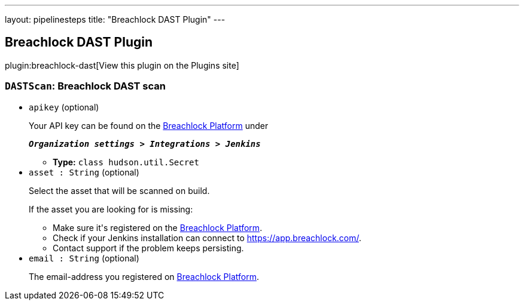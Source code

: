 ---
layout: pipelinesteps
title: "Breachlock DAST Plugin"
---

:notitle:
:description:
:author:
:email: jenkinsci-users@googlegroups.com
:sectanchors:
:toc: left
:compat-mode!:

== Breachlock DAST Plugin

plugin:breachlock-dast[View this plugin on the Plugins site]

=== `DASTScan`: Breachlock DAST scan
++++
<ul><li><code>apikey</code> (optional)
<div><div>
 <p>Your API key can be found on the <a href="https://app.breachlock.com" rel="nofollow">Breachlock Platform</a> under</p>
 <p></p><em><strong><code>Organization settings &gt; Integrations &gt; Jenkins</code></strong></em>
 <p></p>
 <div></div>
</div></div>

<ul><li><b>Type:</b> <code>class hudson.util.Secret</code></li>
</ul></li>
<li><code>asset : String</code> (optional)
<div><div>
 <p>Select the asset that will be scanned on build.</p>
 <p>If the asset you are looking for is missing:</p>
 <ul>
  <li>Make sure it's registered on the <a href="https://app.breachlock.com" rel="nofollow">Breachlock Platform</a>.</li>
  <li>Check if your Jenkins installation can connect to <a href="https://app.breachlock.com" rel="nofollow">https://app.breachlock.com/</a>.</li>
  <li>Contact support if the problem keeps persisting.</li>
 </ul>
 <div></div>
</div></div>

</li>
<li><code>email : String</code> (optional)
<div><div>
 <p>The email-address you registered on <a href="https://app.breachlock.com" rel="nofollow">Breachlock Platform</a>.</p>
 <p></p>
 <div></div>
</div></div>

</li>
</ul>


++++
